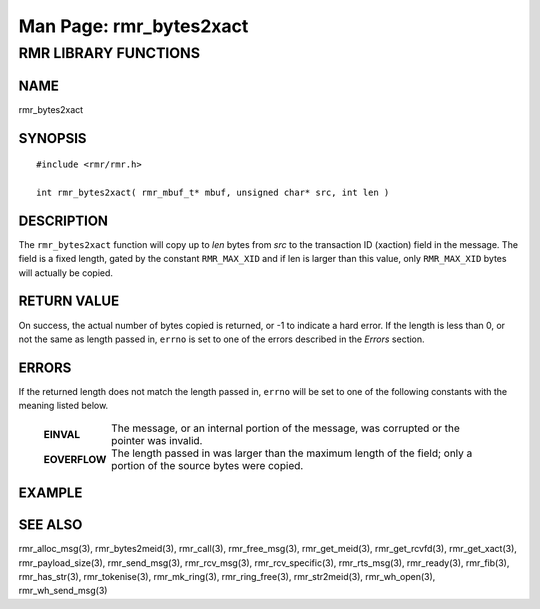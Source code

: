 .. This work is licensed under a Creative Commons Attribution 4.0 International License.
.. SPDX-License-Identifier: CC-BY-4.0
.. CAUTION: this document is generated from source in doc/src/rtd.
.. To make changes edit the source and recompile the document.
.. Do NOT make changes directly to .rst or .md files.

============================================================================================
Man Page: rmr_bytes2xact
============================================================================================




RMR LIBRARY FUNCTIONS
=====================



NAME
----

rmr_bytes2xact


SYNOPSIS
--------


::

  #include <rmr/rmr.h>

  int rmr_bytes2xact( rmr_mbuf_t* mbuf, unsigned char* src, int len )



DESCRIPTION
-----------

The ``rmr_bytes2xact`` function will copy up to *len* bytes
from *src* to the transaction ID (xaction) field in the
message. The field is a fixed length, gated by the constant
``RMR_MAX_XID`` and if len is larger than this value, only
``RMR_MAX_XID`` bytes will actually be copied.


RETURN VALUE
------------

On success, the actual number of bytes copied is returned, or
-1 to indicate a hard error. If the length is less than 0, or
not the same as length passed in, ``errno`` is set to one of
the errors described in the *Errors* section.


ERRORS
------

If the returned length does not match the length passed in,
``errno`` will be set to one of the following constants with
the meaning listed below.

    .. list-table::
      :widths: auto
      :header-rows: 0
      :class: borderless

      * - **EINVAL**
        -
          The message, or an internal portion of the message, was
          corrupted or the pointer was invalid.

      * - **EOVERFLOW**
        -
          The length passed in was larger than the maximum length of
          the field; only a portion of the source bytes were copied.




EXAMPLE
-------



SEE ALSO
--------

rmr_alloc_msg(3), rmr_bytes2meid(3), rmr_call(3),
rmr_free_msg(3), rmr_get_meid(3), rmr_get_rcvfd(3),
rmr_get_xact(3), rmr_payload_size(3), rmr_send_msg(3),
rmr_rcv_msg(3), rmr_rcv_specific(3), rmr_rts_msg(3),
rmr_ready(3), rmr_fib(3), rmr_has_str(3), rmr_tokenise(3),
rmr_mk_ring(3), rmr_ring_free(3), rmr_str2meid(3),
rmr_wh_open(3), rmr_wh_send_msg(3)
